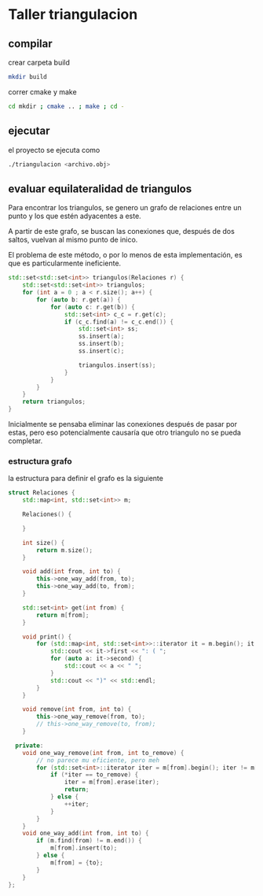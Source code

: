* Taller triangulacion
** compilar
crear carpeta build
#+begin_src sh
mkdir build
#+end_src

correr cmake y make
#+begin_src sh
cd mkdir ; cmake .. ; make ; cd -
#+end_src
** ejecutar
el proyecto se ejecuta como
#+begin_src sh
./triangulacion <archivo.obj>
#+end_src

** evaluar equilateralidad de triangulos
Para encontrar los triangulos, se genero un grafo de relaciones entre un punto y los que estén adyacentes a este.

A partir de este grafo, se buscan las conexiones que, después de dos saltos, vuelvan al mismo punto de inico.

El problema de este método, o por lo menos de esta implementación, es que es particularmente ineficiente.

#+begin_src cpp
std::set<std::set<int>> triangulos(Relaciones r) {
    std::set<std::set<int>> triangulos;
    for (int a = 0 ; a < r.size(); a++) {
        for (auto b: r.get(a)) {
            for (auto c: r.get(b)) {
                std::set<int> c_c = r.get(c);
                if (c_c.find(a) != c_c.end()) {
                    std::set<int> ss;
                    ss.insert(a);
                    ss.insert(b);
                    ss.insert(c);

                    triangulos.insert(ss);
                }
            }
        }
    }
    return triangulos;
}
#+end_src

Inicialmente se pensaba eliminar las conexiones después de pasar por estas, pero eso potencialmente causaría que otro triangulo no se pueda completar.

*** estructura grafo
la estructura para definir el grafo es la siguiente
#+begin_src cpp
struct Relaciones {
    std::map<int, std::set<int>> m;

    Relaciones() {

    }

    int size() {
        return m.size();
    }

    void add(int from, int to) {
        this->one_way_add(from, to);
        this->one_way_add(to, from);
    }

    std::set<int> get(int from) {
        return m[from];
    }

    void print() {
        for (std::map<int, std::set<int>>::iterator it = m.begin(); it != m.end(); ++it) {
            std::cout << it->first << ": ( ";
            for (auto a: it->second) {
                std::cout << a << " ";
            }
            std::cout << ")" << std::endl;
        }
    }

    void remove(int from, int to) {
        this->one_way_remove(from, to);
        // this->one_way_remove(to, from);
    }

  private:
    void one_way_remove(int from, int to_remove) {
        // no parece mu eficiente, pero meh
        for (std::set<int>::iterator iter = m[from].begin(); iter != m[from].end();) {
            if (*iter == to_remove) {
                iter = m[from].erase(iter);
                return;
            } else {
                ++iter;
            }
        }
    }
    void one_way_add(int from, int to) {
        if (m.find(from) != m.end()) {
            m[from].insert(to);
        } else {
            m[from] = {to};
        }
    }
};
#+end_src
